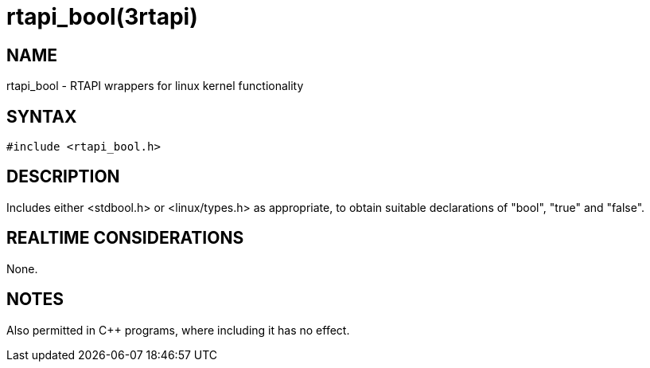 = rtapi_bool(3rtapi)

== NAME

rtapi_bool - RTAPI wrappers for linux kernel functionality

== SYNTAX

....
#include <rtapi_bool.h>
....

== DESCRIPTION

Includes either <stdbool.h> or <linux/types.h> as appropriate, to obtain
suitable declarations of "bool", "true" and "false".

== REALTIME CONSIDERATIONS

None.

== NOTES

Also permitted in C++ programs, where including it has no effect.
